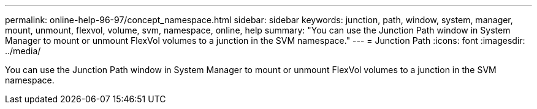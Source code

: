 ---
permalink: online-help-96-97/concept_namespace.html
sidebar: sidebar
keywords: junction, path, window, system, manager, mount, unmount, flexvol, volume, svm, namespace, online, help
summary: "You can use the Junction Path window in System Manager to mount or unmount FlexVol volumes to a junction in the SVM namespace."
---
= Junction Path
:icons: font
:imagesdir: ../media/

[.lead]
You can use the Junction Path window in System Manager to mount or unmount FlexVol volumes to a junction in the SVM namespace.
